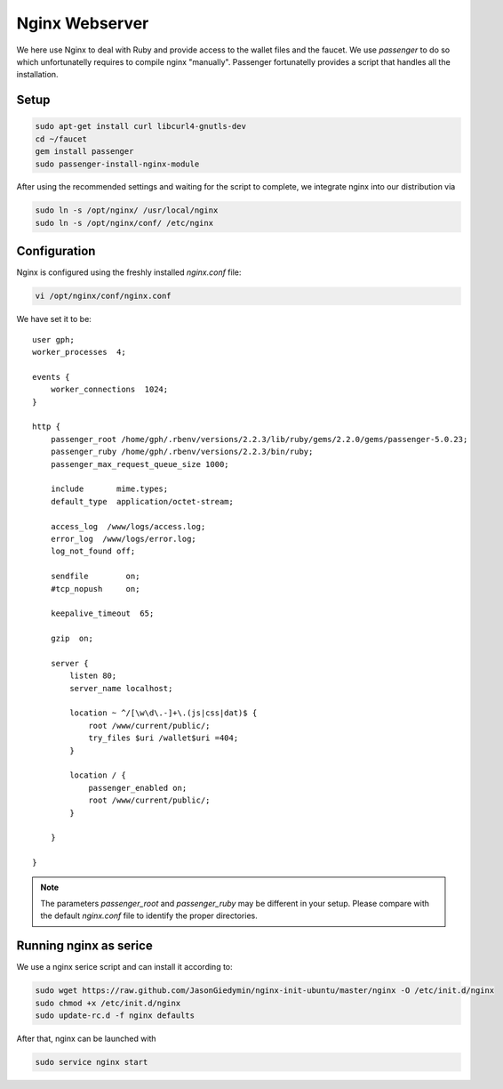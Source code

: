 ***************
Nginx Webserver
***************

We here use Nginx to deal with Ruby and provide access to the wallet
files and the faucet. We use `passenger` to do so which unfortunatelly
requires to compile nginx "manually". Passenger fortunatelly provides a
script that handles all the installation.

Setup
#####

.. code-block:: sh

   sudo apt-get install curl libcurl4-gnutls-dev 
   cd ~/faucet
   gem install passenger
   sudo passenger-install-nginx-module

After using the recommended settings and waiting for the script to
complete, we integrate nginx into our distribution via

.. code-block:: sh

   sudo ln -s /opt/nginx/ /usr/local/nginx
   sudo ln -s /opt/nginx/conf/ /etc/nginx

Configuration
##############

Nginx is configured using the freshly installed `nginx.conf` file:

.. code-block:: sh

   vi /opt/nginx/conf/nginx.conf 

We have set it to be:

::

    user gph;
    worker_processes  4;

    events {
        worker_connections  1024;
    }

    http {
        passenger_root /home/gph/.rbenv/versions/2.2.3/lib/ruby/gems/2.2.0/gems/passenger-5.0.23;
        passenger_ruby /home/gph/.rbenv/versions/2.2.3/bin/ruby;
        passenger_max_request_queue_size 1000;

        include       mime.types;
        default_type  application/octet-stream;

        access_log  /www/logs/access.log;
        error_log  /www/logs/error.log;
        log_not_found off;

        sendfile        on;
        #tcp_nopush     on;

        keepalive_timeout  65;

        gzip  on;

        server {
            listen 80;
            server_name localhost;

            location ~ ^/[\w\d\.-]+\.(js|css|dat)$ {
                root /www/current/public/;
                try_files $uri /wallet$uri =404;
            }

            location / {
                passenger_enabled on;
                root /www/current/public/;
            }

        }

    }

.. note:: The parameters `passenger_root` and `passenger_ruby` may be
          different in your setup. Please compare with the default
          `nginx.conf` file to identify the proper directories.

Running nginx as serice
#######################

We use a nginx serice script and can install it according to: 

.. code-block:: sh

   sudo wget https://raw.github.com/JasonGiedymin/nginx-init-ubuntu/master/nginx -O /etc/init.d/nginx
   sudo chmod +x /etc/init.d/nginx
   sudo update-rc.d -f nginx defaults

After that, nginx can be launched with

.. code-block:: sh

   sudo service nginx start
